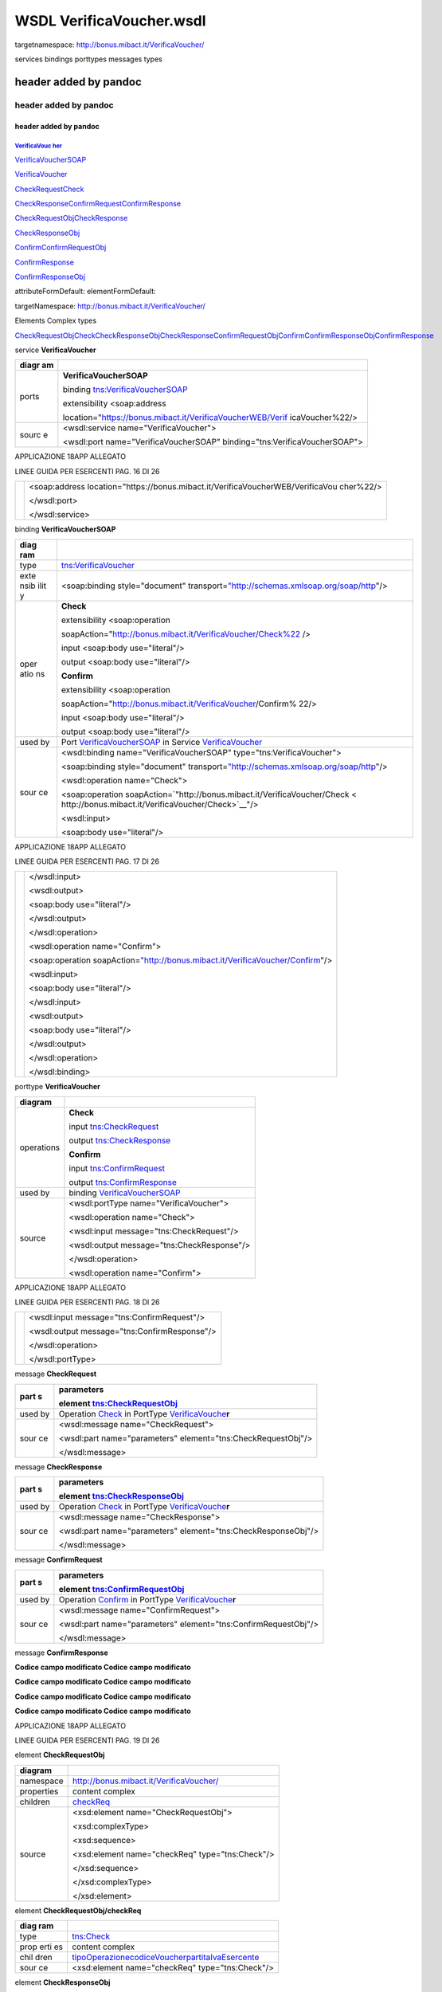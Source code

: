WSDL VerificaVoucher.wsdl
=========================

targetnamespace: http://bonus.mibact.it/VerificaVoucher/

services bindings porttypes messages types

.. _header-added-by-pandoc-11:

header added by pandoc
----------------------

.. _header-added-by-pandoc-12:

header added by pandoc
~~~~~~~~~~~~~~~~~~~~~~

.. _header-added-by-pandoc-13:

header added by pandoc
^^^^^^^^^^^^^^^^^^^^^^

`VerificaVouc <#_bookmark0>`__ `her <#_bookmark0>`__
''''''''''''''''''''''''''''''''''''''''''''''''''''

`VerificaVoucherS <#_bookmark2>`__\ `OAP <#_bookmark2>`__

`VerificaVouc <#_bookmark3>`__\ `her <#_bookmark3>`__

`CheckRequest <#_bookmark6>`__\ `Check <#_bookmark18>`__

`CheckRespons <#_bookmark7>`__\ `e <#_bookmark7>`__\ `ConfirmReque <#_bookmark8>`__\ `st <#_bookmark8>`__\ `ConfirmRespo <#_bookmark9>`__\ `nse <#_bookmark9>`__

`CheckRequestObj <#_bookmark10>`__\ `CheckResponse <#_bookmark22>`__

`CheckResponseO <#_bookmark12>`__\ `bj <#_bookmark12>`__

`Confirm <#_bookmark28>`__\ `ConfirmRequestO <#_bookmark14>`__\ `bj <#_bookmark14>`__

`ConfirmResponse <#_bookmark32>`__

`ConfirmResponse <#_bookmark16>`__\ `Obj <#_bookmark16>`__

attributeFormDefault: elementFormDefault:

targetNamespace: http://bonus.mibact.it/VerificaVoucher/

Elements Complex types

`CheckRequestObj <#_bookmark10>`__\ `Check <#_bookmark18>`__\ `CheckResponseObj <#_bookmark12>`__\ `CheckResponse <#_bookmark22>`__\ `ConfirmRequestObj <#_bookmark14>`__\ `Confirm <#_bookmark28>`__\ `ConfirmResponseObj <#_bookmark16>`__\ `ConfirmResponse <#_bookmark32>`__

service **VerificaVoucher**

+-------+--------------------------------------------------------------+
| diagr | |image3|                                                     |
| am    |                                                              |
+=======+==============================================================+
| ports | **VerificaVoucherSOAP**                                      |
|       |                                                              |
|       | binding `tns:VerificaVoucherSOAP <#_bookmark2>`__            |
|       |                                                              |
|       | extensibility <soap:address                                  |
|       |                                                              |
|       | location="\ https://bonus.mibact.it/VerificaVoucherWEB/Verif |
|       | icaVoucher%22/>                                              |
+-------+--------------------------------------------------------------+
| sourc | <wsdl:service name="VerificaVoucher">                        |
| e     |                                                              |
|       | <wsdl:port name="VerificaVoucherSOAP"                        |
|       | binding="tns:VerificaVoucherSOAP">                           |
+-------+--------------------------------------------------------------+

APPLICAZIONE 18APP ALLEGATO

LINEE GUIDA PER ESERCENTI PAG. 16 DI 26

+---+--------------------------------------------------------------------+
|   | <soap:address                                                      |
|   | location="\ https://bonus.mibact.it/VerificaVoucherWEB/VerificaVou |
|   | cher%22/>                                                          |
|   |                                                                    |
|   | </wsdl:port>                                                       |
|   |                                                                    |
|   | </wsdl:service>                                                    |
+---+--------------------------------------------------------------------+

binding **VerificaVoucherSOAP**

+------+---------------------------------------------------------------+
| diag | |image4|                                                      |
| ram  |                                                               |
+======+===============================================================+
| type | `tns:VerificaVoucher <#_bookmark3>`__                         |
+------+---------------------------------------------------------------+
| exte | <soap:binding style="document"                                |
| nsib | transport=\ `"http://schemas.xmlsoap.org/soap/http <http://sc |
| ilit | hemas.xmlsoap.org/soap/http>`__"/>                            |
| y    |                                                               |
+------+---------------------------------------------------------------+
| oper | **Check**                                                     |
| atio |                                                               |
| ns   | extensibility <soap:operation                                 |
|      |                                                               |
|      | soapAction="\ http://bonus.mibact.it/VerificaVoucher/Check%22 |
|      | />                                                            |
|      |                                                               |
|      | input <soap:body use="literal"/>                              |
|      |                                                               |
|      | output <soap:body use="literal"/>                             |
|      |                                                               |
|      | **Confirm**                                                   |
|      |                                                               |
|      | extensibility <soap:operation                                 |
|      |                                                               |
|      | soapAction="\ http://bonus.mibact.it/VerificaVoucher/Confirm% |
|      | 22/>                                                          |
|      |                                                               |
|      | input <soap:body use="literal"/>                              |
|      |                                                               |
|      | output <soap:body use="literal"/>                             |
+------+---------------------------------------------------------------+
| used | Port `VerificaVoucherSOAP <#_bookmark1>`__ in Service         |
| by   | `VerificaVoucher <#_bookmark0>`__                             |
+------+---------------------------------------------------------------+
| sour | <wsdl:binding name="VerificaVoucherSOAP"                      |
| ce   | type="tns:VerificaVoucher">                                   |
|      |                                                               |
|      | <soap:binding style="document"                                |
|      | transport=\ `"http://schemas.xmlsoap.org/soap/http <http://sc |
|      | hemas.xmlsoap.org/soap/http>`__"/>                            |
|      |                                                               |
|      | <wsdl:operation name="Check">                                 |
|      |                                                               |
|      | <soap:operation                                               |
|      | soapAction=\ `"http://bonus.mibact.it/VerificaVoucher/Check < |
|      | http://bonus.mibact.it/VerificaVoucher/Check>`__"/>           |
|      |                                                               |
|      | <wsdl:input>                                                  |
|      |                                                               |
|      | <soap:body use="literal"/>                                    |
+------+---------------------------------------------------------------+

APPLICAZIONE 18APP ALLEGATO

LINEE GUIDA PER ESERCENTI PAG. 17 DI 26

+---+---------------------------------------------------------------------+
|   | </wsdl:input>                                                       |
|   |                                                                     |
|   | <wsdl:output>                                                       |
|   |                                                                     |
|   | <soap:body use="literal"/>                                          |
|   |                                                                     |
|   | </wsdl:output>                                                      |
|   |                                                                     |
|   | </wsdl:operation>                                                   |
|   |                                                                     |
|   | <wsdl:operation name="Confirm">                                     |
|   |                                                                     |
|   | <soap:operation                                                     |
|   | soapAction=\ `"http://bonus.mibact.it/VerificaVoucher/Confirm <http |
|   | ://bonus.mibact.it/VerificaVoucher/Confirm>`__"/>                   |
|   |                                                                     |
|   | <wsdl:input>                                                        |
|   |                                                                     |
|   | <soap:body use="literal"/>                                          |
|   |                                                                     |
|   | </wsdl:input>                                                       |
|   |                                                                     |
|   | <wsdl:output>                                                       |
|   |                                                                     |
|   | <soap:body use="literal"/>                                          |
|   |                                                                     |
|   | </wsdl:output>                                                      |
|   |                                                                     |
|   | </wsdl:operation>                                                   |
|   |                                                                     |
|   | </wsdl:binding>                                                     |
+---+---------------------------------------------------------------------+

porttype **VerificaVoucher**

+------------+-----------------------------------------------+
| diagram    | |image5|                                      |
+============+===============================================+
| operations | **Check**                                     |
|            |                                               |
|            | input `tns:CheckRequest <#_bookmark6>`__      |
|            |                                               |
|            | output `tns:CheckResponse <#_bookmark7>`__    |
|            |                                               |
|            | **Confirm**                                   |
|            |                                               |
|            | input `tns:ConfirmRequest <#_bookmark8>`__    |
|            |                                               |
|            | output `tns:ConfirmResponse <#_bookmark9>`__  |
+------------+-----------------------------------------------+
| used by    | binding `VerificaVoucherSOAP <#_bookmark2>`__ |
+------------+-----------------------------------------------+
| source     | <wsdl:portType name="VerificaVoucher">        |
|            |                                               |
|            | <wsdl:operation name="Check">                 |
|            |                                               |
|            | <wsdl:input message="tns:CheckRequest"/>      |
|            |                                               |
|            | <wsdl:output message="tns:CheckResponse"/>    |
|            |                                               |
|            | </wsdl:operation>                             |
|            |                                               |
|            | <wsdl:operation name="Confirm">               |
+------------+-----------------------------------------------+

APPLICAZIONE 18APP ALLEGATO

LINEE GUIDA PER ESERCENTI PAG. 18 DI 26

+---+----------------------------------------------+
|   | <wsdl:input message="tns:ConfirmRequest"/>   |
|   |                                              |
|   | <wsdl:output message="tns:ConfirmResponse"/> |
|   |                                              |
|   | </wsdl:operation>                            |
|   |                                              |
|   | </wsdl:portType>                             |
+---+----------------------------------------------+

message **CheckRequest**

+------+---------------------------------------------------------------+
| part | **parameters**                                                |
| s    |                                                               |
|      | element `tns:CheckRequestObj <#_bookmark10>`__                |
+======+===============================================================+
| used | Operation `Check <#_bookmark4>`__ in PortType                 |
| by   | `VerificaVouche <#_bookmark3>`__\ **r**                       |
+------+---------------------------------------------------------------+
| sour | <wsdl:message name="CheckRequest">                            |
| ce   |                                                               |
|      | <wsdl:part name="parameters" element="tns:CheckRequestObj"/>  |
|      |                                                               |
|      | </wsdl:message>                                               |
+------+---------------------------------------------------------------+

message **CheckResponse**

+------+---------------------------------------------------------------+
| part | **parameters**                                                |
| s    |                                                               |
|      | element `tns:CheckResponseObj <#_bookmark12>`__               |
+======+===============================================================+
| used | Operation `Check <#_bookmark4>`__ in PortType                 |
| by   | `VerificaVouche <#_bookmark3>`__\ **r**                       |
+------+---------------------------------------------------------------+
| sour | <wsdl:message name="CheckResponse">                           |
| ce   |                                                               |
|      | <wsdl:part name="parameters" element="tns:CheckResponseObj"/> |
|      |                                                               |
|      | </wsdl:message>                                               |
+------+---------------------------------------------------------------+

message **ConfirmRequest**

+------+---------------------------------------------------------------+
| part | **parameters**                                                |
| s    |                                                               |
|      | element `tns:ConfirmRequestObj <#_bookmark14>`__              |
+======+===============================================================+
| used | Operation `Confirm <#_bookmark5>`__ in PortType               |
| by   | `VerificaVouche <#_bookmark3>`__\ **r**                       |
+------+---------------------------------------------------------------+
| sour | <wsdl:message name="ConfirmRequest">                          |
| ce   |                                                               |
|      | <wsdl:part name="parameters"                                  |
|      | element="tns:ConfirmRequestObj"/>                             |
|      |                                                               |
|      | </wsdl:message>                                               |
+------+---------------------------------------------------------------+

message **ConfirmResponse**

**Codice campo modificato Codice campo modificato**

**Codice campo modificato Codice campo modificato**

**Codice campo modificato Codice campo modificato**

**Codice campo modificato Codice campo modificato**

APPLICAZIONE 18APP ALLEGATO

LINEE GUIDA PER ESERCENTI PAG. 19 DI 26

element **CheckRequestObj**

+------------+-------------------------------------------------+
| diagram    | |image6|                                        |
+============+=================================================+
| namespace  | http://bonus.mibact.it/VerificaVoucher/         |
+------------+-------------------------------------------------+
| properties | content complex                                 |
+------------+-------------------------------------------------+
| children   | `checkReq <#_bookmark11>`__                     |
+------------+-------------------------------------------------+
| source     | <xsd:element name="CheckRequestObj">            |
|            |                                                 |
|            | <xsd:complexType>                               |
|            |                                                 |
|            | <xsd:sequence>                                  |
|            |                                                 |
|            | <xsd:element name="checkReq" type="tns:Check"/> |
|            |                                                 |
|            | </xsd:sequence>                                 |
|            |                                                 |
|            | </xsd:complexType>                              |
|            |                                                 |
|            | </xsd:element>                                  |
+------------+-------------------------------------------------+

element **CheckRequestObj/checkReq**

+------+---------------------------------------------------------------+
| diag | |image7|                                                      |
| ram  |                                                               |
+======+===============================================================+
| type | `tns:Check <#_bookmark18>`__                                  |
+------+---------------------------------------------------------------+
| prop | content complex                                               |
| erti |                                                               |
| es   |                                                               |
+------+---------------------------------------------------------------+
| chil | `tipoOperazione <#_bookmark19>`__\ `codiceVoucher <#_bookmark |
| dren | 20>`__\ `partitaIvaEsercente <#_bookmark21>`__                |
+------+---------------------------------------------------------------+
| sour | <xsd:element name="checkReq" type="tns:Check"/>               |
| ce   |                                                               |
+------+---------------------------------------------------------------+

element **CheckResponseObj**

+------------+-----------------------------------------+
| diagram    | |image8|                                |
+============+=========================================+
| namespace  | http://bonus.mibact.it/VerificaVoucher/ |
+------------+-----------------------------------------+
| properties | content complex                         |
+------------+-----------------------------------------+
| children   | `checkResp <#_bookmark13>`__            |
+------------+-----------------------------------------+
| source     | <xsd:element name="CheckResponseObj">   |
+------------+-----------------------------------------+

APPLICAZIONE 18APP ALLEGATO

LINEE GUIDA PER ESERCENTI PAG. 20 DI 26

+---+----------------------------------------------------------+
|   | <xsd:complexType>                                        |
|   |                                                          |
|   | <xsd:sequence>                                           |
|   |                                                          |
|   | <xsd:element name="checkResp" type="tns:CheckResponse"/> |
|   |                                                          |
|   | </xsd:sequence>                                          |
|   |                                                          |
|   | </xsd:complexType>                                       |
|   |                                                          |
|   | </xsd:element>                                           |
+---+----------------------------------------------------------+

element **CheckResponseObj/checkResp**

+---+------------------------------------------------------------------+
| d | |image9|                                                         |
| i |                                                                  |
| a |                                                                  |
| g |                                                                  |
| r |                                                                  |
| a |                                                                  |
| m |                                                                  |
+===+==================================================================+
| t | `tns:CheckResponse <#_bookmark22>`__                             |
| y |                                                                  |
| p |                                                                  |
| e |                                                                  |
+---+------------------------------------------------------------------+
| p | content complex                                                  |
| r |                                                                  |
| o |                                                                  |
| p |                                                                  |
| e |                                                                  |
| r |                                                                  |
| t |                                                                  |
| i |                                                                  |
| e |                                                                  |
| s |                                                                  |
+---+------------------------------------------------------------------+
| c | `nominativoBeneficiario <#element-checkresponsenominativobenefic |
| h | iario>`__\ `partitaIvaEsercente <#_bookmark24>`__\ `ambito <#_bo |
| i | okmark25>`__\ `bene <#_bookmark26>`__\ `importo <#_bookmark27>`_ |
| l | _                                                                |
| d |                                                                  |
| r |                                                                  |
| e |                                                                  |
| n |                                                                  |
+---+------------------------------------------------------------------+
| s | <xsd:element name="checkResp" type="tns:CheckResponse"/>         |
| o |                                                                  |
| u |                                                                  |
| r |                                                                  |
| c |                                                                  |
| e |                                                                  |
+---+------------------------------------------------------------------+

element **ConfirmRequestObj**

+------------+---------------------------------------------------+
| diagram    | |image10|                                         |
+============+===================================================+
| namespace  | http://bonus.mibact.it/VerificaVoucher/           |
+------------+---------------------------------------------------+
| properties | content complex                                   |
+------------+---------------------------------------------------+
| children   | `checkReq <#_bookmark15>`__                       |
+------------+---------------------------------------------------+
| source     | <xsd:element name="ConfirmRequestObj">            |
|            |                                                   |
|            | <xsd:complexType>                                 |
|            |                                                   |
|            | <xsd:sequence>                                    |
|            |                                                   |
|            | <xsd:element name="checkReq" type="tns:Confirm"/> |
|            |                                                   |
|            | </xsd:sequence>                                   |
|            |                                                   |
|            | </xsd:complexType>                                |
|            |                                                   |
|            | </xsd:element>                                    |
+------------+---------------------------------------------------+

APPLICAZIONE 18APP ALLEGATO

LINEE GUIDA PER ESERCENTI PAG. 21 DI 26

element **ConfirmRequestObj/checkReq**

+-------+--------------------------------------------------------------+
| diagr | |image11|                                                    |
| am    |                                                              |
+=======+==============================================================+
| type  | `tns:Confirm <#_bookmark28>`__                               |
+-------+--------------------------------------------------------------+
| prope | content complex                                              |
| rties |                                                              |
+-------+--------------------------------------------------------------+
| child | `tipoOperazione <#_bookmark29>`__\ `codiceVoucher <#_bookmar |
| ren   | k30>`__\ `importo <#_bookmark31>`__                          |
+-------+--------------------------------------------------------------+
| sourc | <xsd:element name="checkReq" type="tns:Confirm"/>            |
| e     |                                                              |
+-------+--------------------------------------------------------------+

element **ConfirmResponseObj**

+-----------+----------------------------------------------------------+
| diagram   | |image12|                                                |
+===========+==========================================================+
| namespace | http://bonus.mibact.it/VerificaVoucher/                  |
+-----------+----------------------------------------------------------+
| propertie | content complex                                          |
| s         |                                                          |
+-----------+----------------------------------------------------------+
| children  | `checkResp <#_bookmark17>`__                             |
+-----------+----------------------------------------------------------+
| source    | <xsd:element name="ConfirmResponseObj">                  |
|           |                                                          |
|           | <xsd:complexType>                                        |
|           |                                                          |
|           | <xsd:sequence>                                           |
|           |                                                          |
|           | <xsd:element name="checkResp"                            |
|           | type="tns:ConfirmResponse"/>                             |
|           |                                                          |
|           | </xsd:sequence>                                          |
|           |                                                          |
|           | </xsd:complexType>                                       |
|           |                                                          |
|           | </xsd:element>                                           |
+-----------+----------------------------------------------------------+

element **ConfirmResponseObj/checkResp**

+---------+----------------------------------------+
| diagram | |image13|                              |
+=========+========================================+
| type    | `tns:ConfirmResponse <#_bookmark32>`__ |
+---------+----------------------------------------+

APPLICAZIONE 18APP ALLEGATO

LINEE GUIDA PER ESERCENTI PAG. 22 DI 26

+-----------+----------------------------------------------------------+
| propertie | content complex                                          |
| s         |                                                          |
+===========+==========================================================+
| children  | `esito <#_bookmark33>`__                                 |
+-----------+----------------------------------------------------------+
| source    | <xsd:element name="checkResp"                            |
|           | type="tns:ConfirmResponse"/>                             |
+-----------+----------------------------------------------------------+

complexType **Check**

+------+---------------------------------------------------------------+
| diag | |image14|                                                     |
| ram  |                                                               |
+======+===============================================================+
| name | http://bonus.mibact.it/VerificaVoucher/                       |
| spac |                                                               |
| e    |                                                               |
+------+---------------------------------------------------------------+
| chil | `tipoOperazione <#_bookmark19>`__\ `codiceVoucher <#_bookmark |
| dren | 20>`__\ `partitaIvaEsercente <#_bookmark21>`__                |
+------+---------------------------------------------------------------+
| used | element `CheckRequestObj/checkReq <#_bookmark11>`__           |
| by   |                                                               |
+------+---------------------------------------------------------------+
| sour | <xsd:complexType name="Check">                                |
| ce   |                                                               |
|      | <xsd:sequence>                                                |
|      |                                                               |
|      | <xsd:element name="tipoOperazione" type="xsd:string"          |
|      | minOccurs="1" maxOccurs="1"/>                                 |
|      |                                                               |
|      | <xsd:element name="codiceVoucher" type="xsd:string"           |
|      | minOccurs="1" maxOccurs="1"/>                                 |
|      |                                                               |
|      | <xsd:element name="partitaIvaEsercente" type="xsd:string"     |
|      | minOccurs="0" maxOccurs="1"/>                                 |
|      |                                                               |
|      | </xsd:sequence>                                               |
|      |                                                               |
|      | </xsd:complexType>                                            |
+------+---------------------------------------------------------------+

element **Check/tipoOperazione**

+--------+-------------------------------------------------------------+
| diagra | |image15|                                                   |
| m      |                                                             |
+========+=============================================================+
| type   | **xsd:string**                                              |
+--------+-------------------------------------------------------------+
| proper | content simple                                              |
| ties   |                                                             |
+--------+-------------------------------------------------------------+
| source | <xsd:element name="tipoOperazione" type="xsd:string"        |
|        | minOccurs="1" maxOccurs="1"/>                               |
+--------+-------------------------------------------------------------+

element **Check/codiceVoucher**

+---------+-----------+
| diagram | |image16| |
+---------+-----------+

APPLICAZIONE 18APP ALLEGATO

LINEE GUIDA PER ESERCENTI PAG. 23 DI 26

+--------+-------------------------------------------------------------+
| type   | **xsd:string**                                              |
+========+=============================================================+
| proper | content simple                                              |
| ties   |                                                             |
+--------+-------------------------------------------------------------+
| source | <xsd:element name="codiceVoucher" type="xsd:string"         |
|        | minOccurs="1" maxOccurs="1"/>                               |
+--------+-------------------------------------------------------------+

element **Check/partitaIvaEsercente**

+--------+-------------------------------------------------------------+
| diagra | |image17|                                                   |
| m      |                                                             |
+========+=============================================================+
| type   | **xsd:string**                                              |
+--------+-------------------------------------------------------------+
| proper | minOcc 0                                                    |
| ties   |                                                             |
|        | maxOcc 1 content simple                                     |
+--------+-------------------------------------------------------------+
| source | <xsd:element name="partitaIvaEsercente" type="xsd:string"   |
|        | minOccurs="0" maxOccurs="1"/>                               |
+--------+-------------------------------------------------------------+

complexType **CheckResponse**

+---+------------------------------------------------------------------+
| d | |image18|                                                        |
| i |                                                                  |
| a |                                                                  |
| g |                                                                  |
| r |                                                                  |
| a |                                                                  |
| m |                                                                  |
+===+==================================================================+
| n | http://bonus.mibact.it/VerificaVoucher/                          |
| a |                                                                  |
| m |                                                                  |
| e |                                                                  |
| s |                                                                  |
| p |                                                                  |
| a |                                                                  |
| c |                                                                  |
| e |                                                                  |
+---+------------------------------------------------------------------+
| c | `nominativoBeneficiario <#element-checkresponsenominativobenefic |
| h | iario>`__\ `partitaIvaEsercente <#_bookmark24>`__\ `ambito <#_bo |
| i | okmark25>`__\ `bene <#_bookmark26>`__\ `importo <#_bookmark27>`_ |
| l | _                                                                |
| d |                                                                  |
| r |                                                                  |
| e |                                                                  |
| n |                                                                  |
+---+------------------------------------------------------------------+
| u | element `CheckResponseObj/checkResp <#_bookmark13>`__            |
| s |                                                                  |
| e |                                                                  |
| d |                                                                  |
| b |                                                                  |
| y |                                                                  |
+---+------------------------------------------------------------------+
| s | <xsd:complexType name="CheckResponse">                           |
| o |                                                                  |
| u | <xsd:sequence>                                                   |
| r |                                                                  |
| c | <xsd:element name="nominativoBeneficiario" type="xsd:string"     |
| e | minOccurs="1" maxOccurs="1"/>                                    |
|   |                                                                  |
|   | <xsd:element name="partitaIvaEsercente" type="xsd:string"        |
|   | minOccurs="1" maxOccurs="1"/>                                    |
|   |                                                                  |
|   | <xsd:element name="ambito" type="xsd:string" minOccurs="1"       |
|   | maxOccurs="1"/>                                                  |
|   |                                                                  |
|   | <xsd:element name="bene" type="xsd:string" minOccurs="1"         |
|   | maxOccurs="1"/>                                                  |
|   |                                                                  |
|   | <xsd:element name="importo" type="xsd:double" minOccurs="1"      |
|   | maxOccurs="1"/>                                                  |
|   |                                                                  |
|   | </xsd:sequence>                                                  |
|   |                                                                  |
|   | </xsd:complexType>                                               |
+---+------------------------------------------------------------------+

APPLICAZIONE 18APP ALLEGATO

LINEE GUIDA PER ESERCENTI PAG. 24 DI 26

element CheckResponse/nominativoBeneficiario
''''''''''''''''''''''''''''''''''''''''''''

+-------+--------------------------------------------------------------+
| diagr | |image19|                                                    |
| am    |                                                              |
+=======+==============================================================+
| type  | **xsd:string**                                               |
+-------+--------------------------------------------------------------+
| prope | content simple                                               |
| rties |                                                              |
+-------+--------------------------------------------------------------+
| sourc | <xsd:element name="nominativoBeneficiario" type="xsd:string" |
| e     | minOccurs="1" maxOccurs="1"/>                                |
+-------+--------------------------------------------------------------+

element **CheckResponse/partitaIvaEsercente**

+--------+-------------------------------------------------------------+
| diagra | |image20|                                                   |
| m      |                                                             |
+========+=============================================================+
| type   | **xsd:string**                                              |
+--------+-------------------------------------------------------------+
| proper | content simple                                              |
| ties   |                                                             |
+--------+-------------------------------------------------------------+
| source | <xsd:element name="partitaIvaEsercente" type="xsd:string"   |
|        | minOccurs="1" maxOccurs="1"/>                               |
+--------+-------------------------------------------------------------+

element **CheckResponse/ambito**

+---------+------------------------------------------------------------+
| diagram | |image21|                                                  |
+=========+============================================================+
| type    | **xsd:string**                                             |
+---------+------------------------------------------------------------+
| propert | content simple                                             |
| ies     |                                                            |
+---------+------------------------------------------------------------+
| source  | <xsd:element name="ambito" type="xsd:string" minOccurs="1" |
|         | maxOccurs="1"/>                                            |
+---------+------------------------------------------------------------+

element **CheckResponse/bene**

+---------+------------------------------------------------------------+
| diagram | |image22|                                                  |
+=========+============================================================+
| type    | **xsd:string**                                             |
+---------+------------------------------------------------------------+
| propert | content simple                                             |
| ies     |                                                            |
+---------+------------------------------------------------------------+
| source  | <xsd:element name="bene" type="xsd:string" minOccurs="1"   |
|         | maxOccurs="1"/>                                            |
+---------+------------------------------------------------------------+

APPLICAZIONE 18APP ALLEGATO

LINEE GUIDA PER ESERCENTI PAG. 25 DI 26

element **CheckResponse/importo**

+---------+------------------------------------------------------------+
| diagram | |image23|                                                  |
+=========+============================================================+
| type    | **xsd:double**                                             |
+---------+------------------------------------------------------------+
| propert | content simple                                             |
| ies     |                                                            |
+---------+------------------------------------------------------------+
| source  | <xsd:element name="importo" type="xsd:double"              |
|         | minOccurs="1" maxOccurs="1"/>                              |
+---------+------------------------------------------------------------+

complexType **Confirm**

+------+---------------------------------------------------------------+
| diag | |image24|                                                     |
| ram  |                                                               |
+======+===============================================================+
| name | http://bonus.mibact.it/VerificaVoucher/                       |
| spac |                                                               |
| e    |                                                               |
+------+---------------------------------------------------------------+
| chil | `tipoOperazione <#_bookmark29>`__\ `codiceVoucher <#_bookmark |
| dren | 30>`__\ `importo <#_bookmark31>`__                            |
+------+---------------------------------------------------------------+
| used | element `ConfirmRequestObj/checkReq <#_bookmark15>`__         |
| by   |                                                               |
+------+---------------------------------------------------------------+
| sour | <xsd:complexType name="Confirm">                              |
| ce   |                                                               |
|      | <xsd:sequence>                                                |
|      |                                                               |
|      | <xsd:element name="tipoOperazione" type="xsd:string"          |
|      | minOccurs="1" maxOccurs="1"/>                                 |
|      |                                                               |
|      | <xsd:element name="codiceVoucher" type="xsd:string"           |
|      | minOccurs="1" maxOccurs="1"/>                                 |
|      |                                                               |
|      | <xsd:element name="importo" type="xsd:double" minOccurs="1"   |
|      | maxOccurs="1"/>                                               |
|      |                                                               |
|      | </xsd:sequence>                                               |
|      |                                                               |
|      | </xsd:complexType>                                            |
+------+---------------------------------------------------------------+

element **Confirm/tipoOperazione**

+--------+-------------------------------------------------------------+
| diagra | |image25|                                                   |
| m      |                                                             |
+========+=============================================================+
| type   | **xsd:string**                                              |
+--------+-------------------------------------------------------------+
| proper | content simple                                              |
| ties   |                                                             |
+--------+-------------------------------------------------------------+
| source | <xsd:element name="tipoOperazione" type="xsd:string"        |
|        | minOccurs="1" maxOccurs="1"/>                               |
+--------+-------------------------------------------------------------+

APPLICAZIONE 18APP ALLEGATO

LINEE GUIDA PER ESERCENTI PAG. 26 DI 26

element **Confirm/codiceVoucher**

+--------+-------------------------------------------------------------+
| diagra | |image26|                                                   |
| m      |                                                             |
+========+=============================================================+
| type   | **xsd:string**                                              |
+--------+-------------------------------------------------------------+
| proper | content simple                                              |
| ties   |                                                             |
+--------+-------------------------------------------------------------+
| source | <xsd:element name="codiceVoucher" type="xsd:string"         |
|        | minOccurs="1" maxOccurs="1"/>                               |
+--------+-------------------------------------------------------------+

element **Confirm/importo**

+---------+------------------------------------------------------------+
| diagram | |image27|                                                  |
+=========+============================================================+
| type    | **xsd:double**                                             |
+---------+------------------------------------------------------------+
| propert | content simple                                             |
| ies     |                                                            |
+---------+------------------------------------------------------------+
| source  | <xsd:element name="importo" type="xsd:double"              |
|         | minOccurs="1" maxOccurs="1"/>                              |
+---------+------------------------------------------------------------+

complexType **ConfirmResponse**

+--------+-------------------------------------------------------------+
| diagra | |image28|                                                   |
| m      |                                                             |
+========+=============================================================+
| namesp | http://bonus.mibact.it/VerificaVoucher/                     |
| ace    |                                                             |
+--------+-------------------------------------------------------------+
| childr | `esito <#_bookmark33>`__                                    |
| en     |                                                             |
+--------+-------------------------------------------------------------+
| used   | element `ConfirmResponseObj/checkResp <#_bookmark17>`__     |
| by     |                                                             |
+--------+-------------------------------------------------------------+
| source | <xsd:complexType name="ConfirmResponse">                    |
|        |                                                             |
|        | <xsd:sequence>                                              |
|        |                                                             |
|        | <xsd:element name="esito" type="xsd:string" minOccurs="1"   |
|        | maxOccurs="1"/>                                             |
|        |                                                             |
|        | </xsd:sequence>                                             |
|        |                                                             |
|        | </xsd:complexType>                                          |
+--------+-------------------------------------------------------------+

element **ConfirmResponse/esito**

+---------+------------------------------------------------------------+
| diagram | |image29|                                                  |
+=========+============================================================+
| type    | **xsd:string**                                             |
+---------+------------------------------------------------------------+
| propert | content simple                                             |
| ies     |                                                            |
+---------+------------------------------------------------------------+
| source  | <xsd:element name="esito" type="xsd:string" minOccurs="1"  |
|         | maxOccurs="1"/>                                            |
+---------+------------------------------------------------------------+

.. |image3| image:: media/media/image4.png
   :width: 3.23748in
   :height: 0.49875in
.. |image4| image:: media/media/image5.png
   :width: 2.8175in
   :height: 2.26625in
.. |image5| image:: media/media/image6.png
   :width: 2.52in
   :height: 1.89in
.. |image6| image:: media/media/image7.png
   :width: 2.52877in
   :height: 0.30625in
.. |image7| image:: media/media/image8.png
   :width: 2.85249in
   :height: 1.2775in
.. |image8| image:: media/media/image9.png
   :width: 2.67741in
   :height: 0.30625in
.. |image9| image:: media/media/image10.png
   :width: 3.08875in
   :height: 1.855in
.. |image10| image:: media/media/image11.png
   :width: 2.61629in
   :height: 0.30625in
.. |image11| image:: media/media/image12.png
   :width: 2.65994in
   :height: 1.2775in
.. |image12| image:: media/media/image13.png
   :width: 2.76493in
   :height: 0.30625in
.. |image13| image:: media/media/image14.png
   :width: 2.33625in
   :height: 0.7in
.. |image14| image:: media/media/image15.png
   :width: 2.46753in
   :height: 0.88375in
.. |image15| image:: media/media/image16.png
   :width: 1.08498in
   :height: 0.30625in
.. |image16| image:: media/media/image17.png
   :width: 1.07624in
   :height: 0.30625in
.. |image17| image:: media/media/image18.png
   :width: 1.27748in
   :height: 0.30625in
.. |image18| image:: media/media/image19.png
   :width: 3.1327in
   :height: 1.46125in
.. |image19| image:: media/media/image20.png
   :width: 1.45255in
   :height: 0.30625in
.. |image20| image:: media/media/image21.png
   :width: 1.27748in
   :height: 0.30625in
.. |image21| image:: media/media/image22.png
   :width: 0.68249in
   :height: 0.30625in
.. |image22| image:: media/media/image23.png
   :width: 0.665in
   :height: 0.30625in
.. |image23| image:: media/media/image24.png
   :width: 0.73499in
   :height: 0.30625in
.. |image24| image:: media/media/image25.png
   :width: 2.3625in
   :height: 0.88375in
.. |image25| image:: media/media/image16.png
   :width: 1.08498in
   :height: 0.30625in
.. |image26| image:: media/media/image17.png
   :width: 1.07624in
   :height: 0.30625in
.. |image27| image:: media/media/image24.png
   :width: 0.73499in
   :height: 0.30625in
.. |image28| image:: media/media/image26.png
   :width: 2.30997in
   :height: 0.30625in
.. |image29| image:: media/media/image27.png
   :width: 0.665in
   :height: 0.30625in